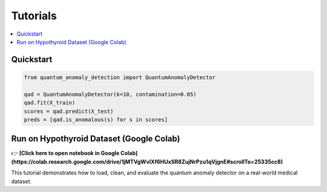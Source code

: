 Tutorials
=========

.. contents::
   :local:

Quickstart
----------

.. code-block:: python

   from quantum_anomaly_detection import QuantumAnomalyDetector

   qad = QuantumAnomalyDetector(k=10, contamination=0.05)
   qad.fit(X_train)
   scores = qad.predict(X_test)
   preds = [qad.is_anomalous(s) for s in scores]

Run on Hypothyroid Dataset (Google Colab)
-----------------------------------------

👉 **[Click here to open notebook in Google Colab](https://colab.research.google.com/drive/1jMTVgWvlXf6HUxSR8ZujNrPzu1qVjgnE#scrollTo=25335cc8)**

This tutorial demonstrates how to load, clean, and evaluate the quantum anomaly detector on a real-world medical dataset.
